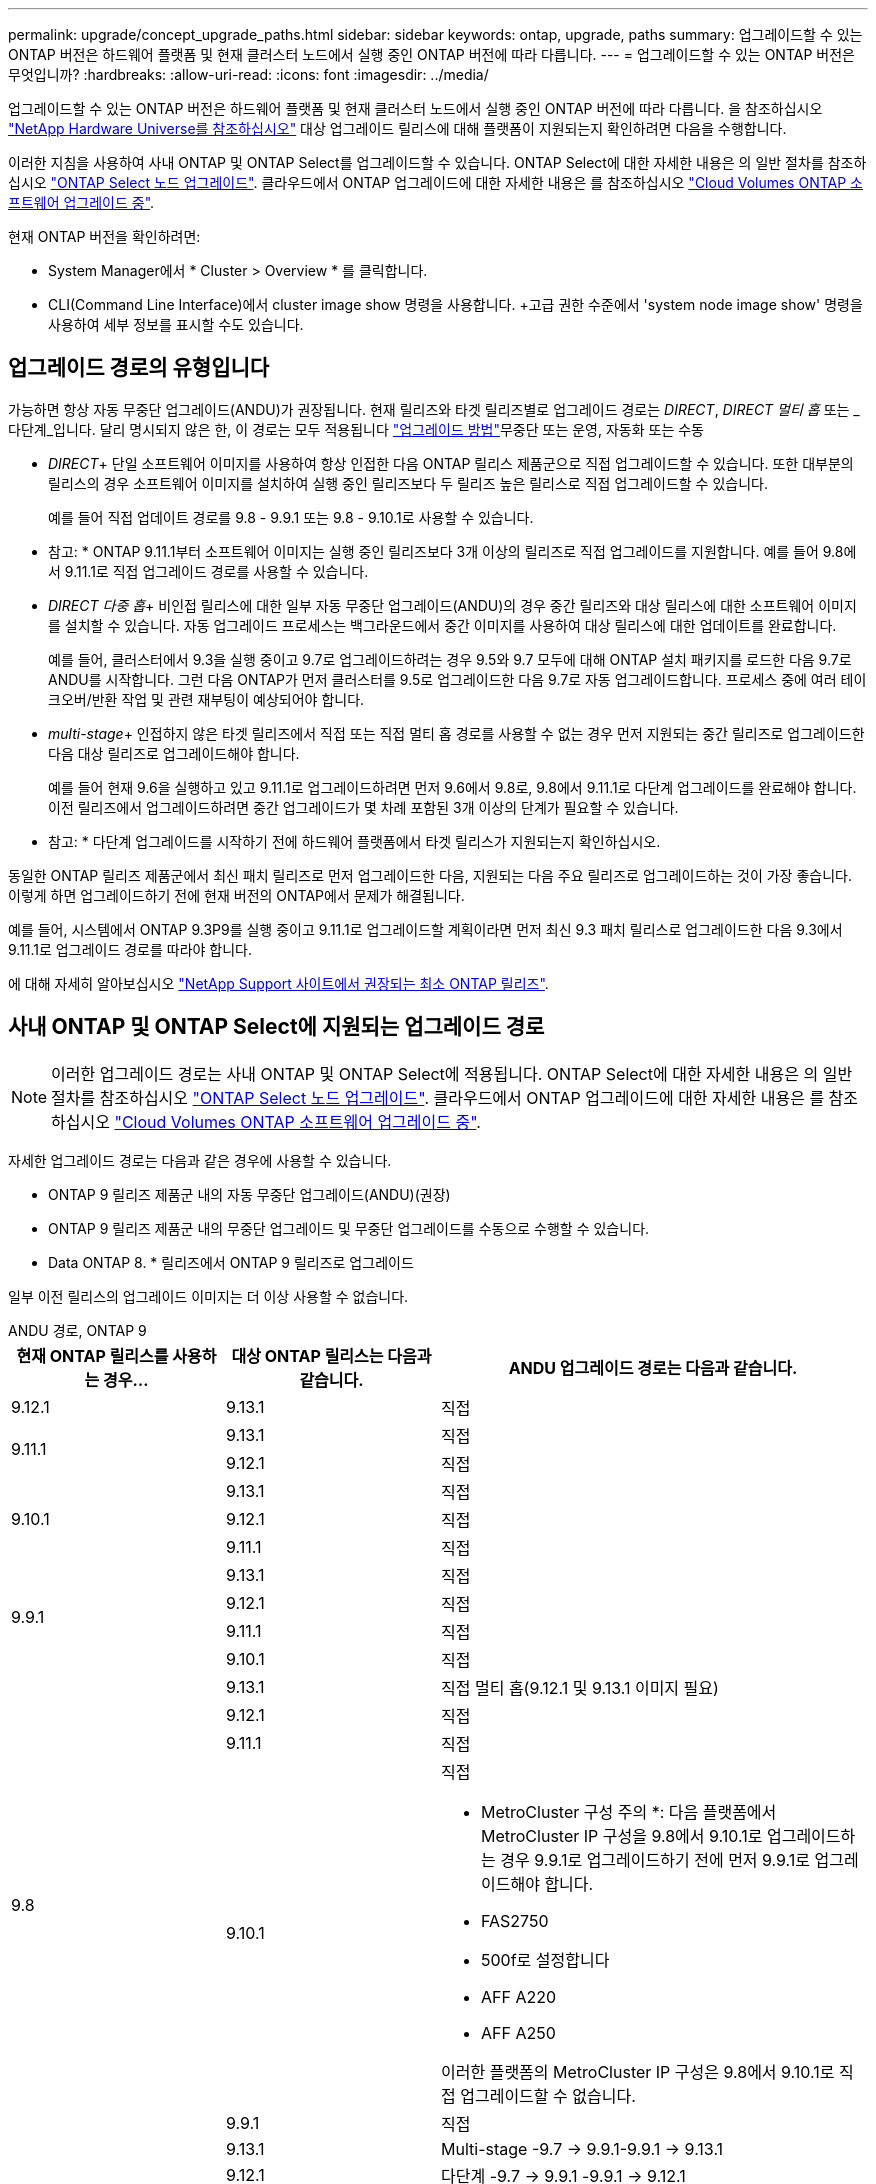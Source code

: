 ---
permalink: upgrade/concept_upgrade_paths.html 
sidebar: sidebar 
keywords: ontap, upgrade, paths 
summary: 업그레이드할 수 있는 ONTAP 버전은 하드웨어 플랫폼 및 현재 클러스터 노드에서 실행 중인 ONTAP 버전에 따라 다릅니다. 
---
= 업그레이드할 수 있는 ONTAP 버전은 무엇입니까?
:hardbreaks:
:allow-uri-read: 
:icons: font
:imagesdir: ../media/


[role="lead"]
업그레이드할 수 있는 ONTAP 버전은 하드웨어 플랫폼 및 현재 클러스터 노드에서 실행 중인 ONTAP 버전에 따라 다릅니다. 을 참조하십시오 https://hwu.netapp.com["NetApp Hardware Universe를 참조하십시오"^] 대상 업그레이드 릴리스에 대해 플랫폼이 지원되는지 확인하려면 다음을 수행합니다.

이러한 지침을 사용하여 사내 ONTAP 및 ONTAP Select를 업그레이드할 수 있습니다. ONTAP Select에 대한 자세한 내용은 의 일반 절차를 참조하십시오 link:https://docs.netapp.com/us-en/ontap-select/concept_adm_upgrading_nodes.html#general-procedure["ONTAP Select 노드 업그레이드"]. 클라우드에서 ONTAP 업그레이드에 대한 자세한 내용은 를 참조하십시오 https://docs.netapp.com/us-en/occm/task_updating_ontap_cloud.html["Cloud Volumes ONTAP 소프트웨어 업그레이드 중"^].

현재 ONTAP 버전을 확인하려면:

* System Manager에서 * Cluster > Overview * 를 클릭합니다.
* CLI(Command Line Interface)에서 cluster image show 명령을 사용합니다. +고급 권한 수준에서 'system node image show' 명령을 사용하여 세부 정보를 표시할 수도 있습니다.




== 업그레이드 경로의 유형입니다

가능하면 항상 자동 무중단 업그레이드(ANDU)가 권장됩니다. 현재 릴리즈와 타겟 릴리즈별로 업그레이드 경로는 _DIRECT_, _DIRECT 멀티 홉_ 또는 _다단계_입니다. 달리 명시되지 않은 한, 이 경로는 모두 적용됩니다 link:concept_upgrade_methods.html["업그레이드 방법"]무중단 또는 운영, 자동화 또는 수동

* _DIRECT_+ 단일 소프트웨어 이미지를 사용하여 항상 인접한 다음 ONTAP 릴리스 제품군으로 직접 업그레이드할 수 있습니다. 또한 대부분의 릴리스의 경우 소프트웨어 이미지를 설치하여 실행 중인 릴리즈보다 두 릴리즈 높은 릴리스로 직접 업그레이드할 수 있습니다.
+
예를 들어 직접 업데이트 경로를 9.8 - 9.9.1 또는 9.8 - 9.10.1로 사용할 수 있습니다.

+
* 참고: * ONTAP 9.11.1부터 소프트웨어 이미지는 실행 중인 릴리즈보다 3개 이상의 릴리즈로 직접 업그레이드를 지원합니다. 예를 들어 9.8에서 9.11.1로 직접 업그레이드 경로를 사용할 수 있습니다.

* _DIRECT 다중 홉_+ 비인접 릴리스에 대한 일부 자동 무중단 업그레이드(ANDU)의 경우 중간 릴리즈와 대상 릴리스에 대한 소프트웨어 이미지를 설치할 수 있습니다. 자동 업그레이드 프로세스는 백그라운드에서 중간 이미지를 사용하여 대상 릴리스에 대한 업데이트를 완료합니다.
+
예를 들어, 클러스터에서 9.3을 실행 중이고 9.7로 업그레이드하려는 경우 9.5와 9.7 모두에 대해 ONTAP 설치 패키지를 로드한 다음 9.7로 ANDU를 시작합니다. 그런 다음 ONTAP가 먼저 클러스터를 9.5로 업그레이드한 다음 9.7로 자동 업그레이드합니다. 프로세스 중에 여러 테이크오버/반환 작업 및 관련 재부팅이 예상되어야 합니다.

* _multi-stage_+ 인접하지 않은 타겟 릴리즈에서 직접 또는 직접 멀티 홉 경로를 사용할 수 없는 경우 먼저 지원되는 중간 릴리즈로 업그레이드한 다음 대상 릴리즈로 업그레이드해야 합니다.
+
예를 들어 현재 9.6을 실행하고 있고 9.11.1로 업그레이드하려면 먼저 9.6에서 9.8로, 9.8에서 9.11.1로 다단계 업그레이드를 완료해야 합니다. 이전 릴리즈에서 업그레이드하려면 중간 업그레이드가 몇 차례 포함된 3개 이상의 단계가 필요할 수 있습니다.

+
* 참고: * 다단계 업그레이드를 시작하기 전에 하드웨어 플랫폼에서 타겟 릴리스가 지원되는지 확인하십시오.



동일한 ONTAP 릴리즈 제품군에서 최신 패치 릴리즈로 먼저 업그레이드한 다음, 지원되는 다음 주요 릴리즈로 업그레이드하는 것이 가장 좋습니다. 이렇게 하면 업그레이드하기 전에 현재 버전의 ONTAP에서 문제가 해결됩니다.

예를 들어, 시스템에서 ONTAP 9.3P9를 실행 중이고 9.11.1로 업그레이드할 계획이라면 먼저 최신 9.3 패치 릴리스로 업그레이드한 다음 9.3에서 9.11.1로 업그레이드 경로를 따라야 합니다.

에 대해 자세히 알아보십시오 https://kb.netapp.com/Support_Bulletins/Customer_Bulletins/SU2["NetApp Support 사이트에서 권장되는 최소 ONTAP 릴리즈"^].



== 사내 ONTAP 및 ONTAP Select에 지원되는 업그레이드 경로


NOTE: 이러한 업그레이드 경로는 사내 ONTAP 및 ONTAP Select에 적용됩니다. ONTAP Select에 대한 자세한 내용은 의 일반 절차를 참조하십시오 link:https://docs.netapp.com/us-en/ontap-select/concept_adm_upgrading_nodes.html#general-procedure["ONTAP Select 노드 업그레이드"]. 클라우드에서 ONTAP 업그레이드에 대한 자세한 내용은 를 참조하십시오 https://docs.netapp.com/us-en/occm/task_updating_ontap_cloud.html["Cloud Volumes ONTAP 소프트웨어 업그레이드 중"^].

자세한 업그레이드 경로는 다음과 같은 경우에 사용할 수 있습니다.

* ONTAP 9 릴리즈 제품군 내의 자동 무중단 업그레이드(ANDU)(권장)
* ONTAP 9 릴리즈 제품군 내의 무중단 업그레이드 및 무중단 업그레이드를 수동으로 수행할 수 있습니다.
* Data ONTAP 8. * 릴리즈에서 ONTAP 9 릴리즈로 업그레이드


일부 이전 릴리스의 업그레이드 이미지는 더 이상 사용할 수 없습니다.

[role="tabbed-block"]
====
.ANDU 경로, ONTAP 9
--
[cols="25,25,50"]
|===
| 현재 ONTAP 릴리스를 사용하는 경우… | 대상 ONTAP 릴리스는 다음과 같습니다. | ANDU 업그레이드 경로는 다음과 같습니다. 


| 9.12.1 | 9.13.1 | 직접 


.2+| 9.11.1 | 9.13.1 | 직접 


| 9.12.1 | 직접 


.3+| 9.10.1 | 9.13.1 | 직접 


| 9.12.1 | 직접 


| 9.11.1 | 직접 


.4+| 9.9.1 | 9.13.1 | 직접 


| 9.12.1 | 직접 


| 9.11.1 | 직접 


| 9.10.1 | 직접 


.5+| 9.8 | 9.13.1 | 직접 멀티 홉(9.12.1 및 9.13.1 이미지 필요) 


| 9.12.1 | 직접 


| 9.11.1 | 직접 


| 9.10.1  a| 
직접

* MetroCluster 구성 주의 *: 다음 플랫폼에서 MetroCluster IP 구성을 9.8에서 9.10.1로 업그레이드하는 경우 9.9.1로 업그레이드하기 전에 먼저 9.9.1로 업그레이드해야 합니다.

* FAS2750
* 500f로 설정합니다
* AFF A220
* AFF A250


이러한 플랫폼의 MetroCluster IP 구성은 9.8에서 9.10.1로 직접 업그레이드할 수 없습니다.



| 9.9.1 | 직접 


.6+| 9.7 | 9.13.1 | Multi-stage -9.7 -> 9.9.1-9.9.1 -> 9.13.1 


| 9.12.1 | 다단계
-9.7 -> 9.9.1
-9.9.1 -> 9.12.1 


| 9.11.1 | 직접 멀티 홉(9.8 및 9.11.1용 이미지 필요) 


| 9.10.1 | 직접 멀티 홉(9.8 & 9.10.1P1 이상 P 릴리스의 이미지 필요) 


| 9.9.1 | 직접 


| 9.8 | 직접 


.7+| 9.6 | 9.13.1 | 다단계 -9.6 -> 9.8 -9.8 -> 9.13.1 (직접 멀티 홉, 9.12.1 및 9.13.1 이미지 필요) 


| 9.12.1 | 다단계 - 9.6 -> 9.8-9.8 -> 9.12.1 


| 9.11.1 | Multi-stage-9.6 -> 9.8-9.8 -> 9.11.1 


| 9.10.1 | 직접 멀티 홉(9.8 & 9.10.1P1 이상 P 릴리스의 이미지 필요) 


| 9.9.1 | 다단계 - 9.6 -> 9.8-9.8 -> 9.9.1 


| 9.8 | 직접 


| 9.7 | 직접 


.8+| 9.5 | 9.13.1 | Multi-stage-9.5 -> 9.9.1(직접 멀티 홉, 9.7 및 9.9.1용 이미지 필요) - 9.9.1 -> 9.13.1 


| 9.12.1 | Multi-stage-9.5 -> 9.9.1(직접 멀티 홉, 9.7 및 9.9.1의 경우 이미지 필요) - 9.9.1 -> 9.12.1 


| 9.11.1 | Multi-stage-9.5 -> 9.9.1(직접 멀티 홉, 9.7 및 9.9.1용 이미지 필요) - 9.9.1 -> 9.11.1 


| 9.10.1 | Multi-stage-9.5 -> 9.9.1(직접 멀티 홉, 9.7 및 9.9.1용 이미지 필요) - 9.9.1 -> 9.10.1 


| 9.9.1 | 직접 멀티 홉(9.7 및 9.9.1용 이미지 필요) 


| 9.8 | Multi-stage - 9.5 -> 9.7 - 9.7 -> 9.8 


| 9.7 | 직접 


| 9.6 | 직접 


.9+| 9.4 | 9.13.1 | Multi-stage-9.4 -> 9.5-9.5 -> 9.9.1(직접 멀티 홉, 9.7 및 9.9.1용 이미지 필요) - 9.9.1 -> 9.13.1 


| 9.12.1 | Multi-stage-9.4 -> 9.5-9.5 -> 9.9.1(직접 멀티 홉, 9.7 및 9.9.1용 이미지 필요) - 9.9.1 -> 9.12.1 


| 9.11.1 | Multi-stage-9.4 -> 9.5-9.5 -> 9.9.1(직접 멀티 홉, 9.7 및 9.9.1용 이미지 필요) - 9.9.1 -> 9.11.1 


| 9.10.1 | Multi-stage-9.4 -> 9.5-9.5 -> 9.9.1(직접 멀티 홉, 9.7 및 9.9.1용 이미지 필요) - 9.9.1 -> 9.10.1 


| 9.9.1 | Multi-stage-9.4 -> 9.5-9.5 -> 9.9.1(직접 멀티 홉, 9.7 및 9.9.1용 이미지 필요) 


| 9.8 | Multi-stage-9.4 -> 9.5 - 9.5 -> 9.8(직접 멀티 홉, 9.7 및 9.8용 이미지 필요) 


| 9.7 | 다단계 - 9.4 -> 9.5 - 9.5 -> 9.7 


| 9.6 | 다단계 - 9.4 -> 9.5 - 9.5 -> 9.6 


| 9.5 | 직접 


.10+| 9.3 | 9.13.1 | Multi-stage-9.3 -> 9.7(직접 멀티 홉, 9.5와 9.7에 대한 이미지 필요) - 9.7 -> 9.9.1 -> 9.9.1 -> 9.13.1 


| 9.12.1 | Multi-stage-9.3 -> 9.7(직접 멀티 홉, 9.5와 9.7의 경우 이미지 필요) - 9.7 -> 9.9.1 - 9.9.1 -> 9.12.1 


| 9.11.1 | Multi-stage-9.3 -> 9.7(직접 멀티 홉, 9.5 및 9.7용 이미지 필요) - 9.7 -> 9.9.1 - 9.9.1 -> 9.11.1 


| 9.10.1 | 다단계 - 9.3 -> 9.7(직접 멀티 홉, 9.5와 9.7에 대한 이미지 필요) - 9.7 -> 9.10.1(직접 멀티 홉, 9.8과 9.10.1에 대한 이미지 필요) 


| 9.9.1 | Multi-stage-9.3 -> 9.7(직접 멀티 홉, 9.5 및 9.7용 이미지 필요) - 9.7 -> 9.9.1 


| 9.8 | 다단계 - 9.3 -> 9.7(직접 멀티 홉, 9.5와 9.7에 대한 이미지 필요) - 9.7 -> 9.8 


| 9.7 | 직접 멀티 홉(9.5 및 9.7용 이미지 필요) 


| 9.6 | 다단계 - 9.3 -> 9.5 - 9.5 -> 9.6 


| 9.5 | 직접 


| 9.4 | 사용할 수 없습니다 


.11+| 9.2 | 9.13.1 | Multi-stage-9.2 -> 9.3-9.3 -> 9.7(직접 멀티 홉, 9.5와 9.7에 대한 이미지 필요) - 9.9.1 -> 9.9.1(직접 멀티 홉, 9.8 및 9.9.1에 대한 이미지 필요) - 9.9.1 -> 9.13.1 


| 9.12.1 | Multi-stage-9.2 -> 9.3-9.3 -> 9.7(직접 멀티 홉, 9.5와 9.7에 대한 이미지 필요) - 9.9.1(직접 멀티 홉, 9.8 및 9.9.1에 대한 이미지 필요) - 9.9.1 -> 9.12.1 


| 9.11.1 | Multi-stage-9.2 -> 9.3-9.3 -> 9.7(직접 멀티 홉, 9.5와 9.7의 이미지 필요) - 9.9.1(직접 멀티 홉, 9.8 및 9.9.1의 이미지 필요) - 9.9.1 -> 9.11.1 


| 9.10.1 | Multi-stage-9.2 -> 9.3-9.3 -> 9.7(직접 멀티 홉, 9.5 및 9.7용 이미지 필요) - 9.7 -> 9.10.1(직접 멀티 홉, 9.8 및 9.10.1용 이미지 필요) 


| 9.9.1 | Multi-stage-9.2 -> 9.3-9.3 -> 9.7(직접 멀티 홉, 9.5와 9.7에 대한 이미지 필요) - 9.7 -> 9.9.1 


| 9.8 | Multi-stage-9.2 -> 9.3-9.3 -> 9.7(직접 멀티 홉, 9.5와 9.7에 대한 이미지 필요) - 9.7 -> 9.8 


| 9.7 | Multi-stage-9.2 -> 9.3-9.3 -> 9.7(직접 멀티 홉, 9.5 및 9.7용 이미지 필요) 


| 9.6 | Multi-stage-9.2 -> 9.3-9.3 -> 9.6(직접 멀티 홉, 9.5 및 9.6용 이미지 필요) 


| 9.5 | 다단계 - 9.3 -> 9.5 - 9.5 -> 9.6 


| 9.4 | 사용할 수 없습니다 


| 9.3 | 직접 


.12+| 9.1 | 9.13.1 | Multi-stage-9.1 -> 9.3-9.3 -> 9.7(직접 멀티 홉, 9.5와 9.7에 대한 이미지 필요) - 9.7 -> 9.9.1 - 9.9.1 -> 9.13.1 


| 9.12.1 | Multi-stage-9.1 -> 9.3-9.3 -> 9.7(직접 멀티 홉, 9.5 및 9.7용 이미지 필요) - 9.7 -> 9.12.1(직접 멀티 홉, 9.8 및 9.12.1용 이미지 필요) 


| 9.11.1 | Multi-stage-9.1 -> 9.3-9.3 -> 9.7(직접 멀티 홉, 9.5와 9.7에 대한 이미지 필요) - 9.7 -> 9.9.1 - 9.9.1 -> 9.11.1 


| 9.10.1 | Multi-stage-9.1 -> 9.3-9.3 -> 9.7(직접 멀티 홉, 9.5 및 9.7용 이미지 필요) - 9.7 -> 9.10.1(직접 멀티 홉, 9.8 및 9.10.1용 이미지 필요) 


| 9.9.1 | Multi-stage-9.1 -> 9.3-9.3 -> 9.7(직접 멀티 홉, 9.5와 9.7에 대한 이미지 필요) - 9.7 -> 9.9.1 


| 9.8 | Multi-stage-9.1 -> 9.3-9.3 -> 9.7(직접 멀티 홉, 9.5 및 9.7용 이미지 필요) - 9.7 -> 9.8 


| 9.7 | Multi-stage-9.1 -> 9.3-9.3 -> 9.7(직접 멀티 홉, 9.5 및 9.7용 이미지 필요) 


| 9.6 | Multi-stage-9.1 -> 9.3-9.3 -> 9.6(직접 멀티 홉, 9.5 및 9.6용 이미지 필요) 


| 9.5 | 다단계 - 9.1 ->9.3-9.3 ->9.5 


| 9.4 | 사용할 수 없습니다 


| 9.3 | 직접 


| 9.2 | 사용할 수 없습니다 


.13+| 9.0 | 9.13.1 | Multi-stage-9.0 -> 9.1 -> 9.3 -> 9.3 -> 9.7(직접 멀티 홉, 9.5와 9.7의 경우 이미지 필요) - 9.9.9.1 -> 9.9.1 - 9.9.1 -> 9.13.1 


| 9.12.1 | Multi-stage-9.0 -> 9.1 -> 9.3 -> 9.3 -> 9.7(직접 멀티 홉, 9.5와 9.7의 경우 이미지 필요) - 9.9.9.1 -> 9.9.1 - 9.9.1 -> 9.12.1 


| 9.11.1 | Multi-stage-9.0 -> 9.1-9.1 -> 9.3-9.3 -> 9.7(직접 멀티 홉, 9.5와 9.7에 대한 이미지 필요) - 9.9.9.1 -> 9.9.1 - 9.9.1 -> 9.11.1 


| 9.10.1 | Multi-stage-9.0 -> 9.1 -> 9.3 -> 9.3 -> 9.7(직접 멀티 홉, 9.5와 9.7용 이미지 필요) - 9.7 -> 9.10.1(직접 멀티 홉, 9.8과 9.10.1용 이미지 필요) 


| 9.9.1 | 다단계 - 9.0 -> 9.1 -> 9.3 - 9.3 -> 9.7(직접 멀티 홉, 9.5와 9.7에 대한 이미지 필요) - 9.7 -> 9.9.1 


| 9.8 | 다단계 - 9.0 -> 9.1 -> 9.3 - 9.3 -> 9.7(직접 멀티 홉, 9.5와 9.7의 이미지 필요) - 9.7 -> 9.8 


| 9.7 | 다단계 - 9.0 -> 9.1 -> 9.3 - 9.3 -> 9.7(직접 멀티 홉, 9.5 및 9.7용 이미지 필요) 


| 9.6 | 다단계 - 9.0 -> 9.1 -> 9.3-9.3 -> 9.5-9.5 -> 9.6 


| 9.5 | 다단계 - 9.0 -> 9.1 -> 9.3-9.3 -> 9.5 


| 9.4 | 사용할 수 없습니다 


| 9.3 | 다단계 - 9.0 -> 9.1 - 9.1 -> 9.3 


| 9.2 | 사용할 수 없습니다 


| 9.1 | 직접 
|===
--
.수동 경로, ONTAP 9
--
[cols="25,25,50"]
|===
| 현재 ONTAP 릴리스를 사용하는 경우… | 대상 ONTAP 릴리스는 다음과 같습니다. | 수동 업그레이드 경로 


| 9.12.1 | 9.13.1 | 직접 


.2+| 9.11.1 | 9.13.1 | 직접 


| 9.12.1 | 직접 


.3+| 9.10.1 | 9.13.1 | 직접 


| 9.12.1 | 직접 


| 9.11.1 | 직접 


.4+| 9.9.1 | 9.13.1 | 직접 


| 9.12.1 | 직접 


| 9.11.1 | 직접 


| 9.10.1 | 직접 


.5+| 9.8 | 9.13.1 | 다단계 - 9.8 -> 9.12.1 - 9.12.1 -> 9.13.1 


| 9.12.1 | 직접 


| 9.11.1 | 직접 


| 9.10.1 | 직접

* 주의 MetroCluster 구성 *:
다음 플랫폼에서 MetroCluster IP 구성을 9.8에서 9.10.1로 업그레이드하는 경우 9.10.1로 업그레이드하기 전에 9.9.1로 업그레이드해야 합니다.

* FAS2750
* FAS500f
* AFF A220
* AFF A250

이러한 플랫폼의 MetroCluster IP 구성은 9.8에서 9.10.1로 직접 업그레이드할 수 없습니다. 


| 9.9.1 | 직접 


.6+| 9.7 | 9.13.1 | 다단계
-9.7 -> 9.9.1
-9.9.1 -> 9.13.1 


| 9.12.1 | Multi-stage-9.7 -> 9.9.1-9.9.1 -> 9.12.1 


| 9.11.1 | Multi-stage-9.7 -> 9.9.1-9.9.1 -> 9.11.1 


| 9.10.1 | Multi-stage-9.7 -> 9.9.1-9.9.1 -> 9.10.1 


| 9.9.1 | 직접 


| 9.8 | 직접 


.7+| 9.6 | 9.13.1 | Multi-stage-9.6 -> 9.8-9.8 -> 9.12.1-9.12.1 -> 9.13.1 


| 9.12.1 | 다단계 - 9.6 -> 9.8-9.8 -> 9.12.1 


| 9.11.1 | Multi-stage-9.6 -> 9.8-9.8 -> 9.11.1 


| 9.10.1 | 다단계 - 9.6 -> 9.8-9.8 -> 9.10.1 


| 9.9.1 | 다단계 - 9.6 -> 9.8-9.8 -> 9.9.1 


| 9.8 | 직접 


| 9.7 | 직접 


.8+| 9.5 | 9.13.1 | Multi-stage-9.5 -> 9.7 - 9.7 -> 9.9.1 - 9.9.1 -> 9.12.1 - 9.12.1 -> 9.13.1 


| 9.12.1 | Multi-stage-9.5 -> 9.7 - 9.7 -> 9.9.1 - 9.9.1 -> 9.12.1 


| 9.11.1 | Multi-stage-9.5 -> 9.7 - 9.7 -> 9.9.1 - 9.9.1 -> 9.11.1 


| 9.10.1 | 다단계 - 9.5 -> 9.7 - 9.7 -> 9.9.1 - 9.9.1 -> 9.10.1 


| 9.9.1 | Multi-stage - 9.5 -> 9.7 - 9.7 -> 9.9.1 


| 9.8 | Multi-stage - 9.5 -> 9.7 - 9.7 -> 9.8 


| 9.7 | 직접 


| 9.6 | 직접 


.9+| 9.4 | 9.13.1 | Multi-stage-9.4 -> 9.5-9.5 -> 9.7-9.7 -> 9.9.1-9.12.1 -> 9.13.1 


| 9.12.1 | Multi-stage-9.4 -> 9.5-9.5 -> 9.7-9.7 -> 9.9.1-9.9.1 -> 9.12.1 


| 9.11.1 | Multi-stage-9.4 -> 9.5-9.5 -> 9.7-9.7 -> 9.9.1-9.9.1 -> 9.11.1 


| 9.10.1 | Multi-stage-9.4 -> 9.5-9.5 -> 9.7-9.7 -> 9.9.1-9.9.1 -> 9.10.1 


| 9.9.1 | Multi-stage-9.4 -> 9.5-9.5 -> 9.7-9.7 -> 9.9.1 


| 9.8 | Multi-stage-9.4 -> 9.5-9.5 -> 9.7-9.7 -> 9.8 


| 9.7 | 다단계 - 9.4 -> 9.5 - 9.5 -> 9.7 


| 9.6 | 다단계 - 9.4 -> 9.5 - 9.5 -> 9.6 


| 9.5 | 직접 


.10+| 9.3 | 9.13.1 | Multi-stage-9.3 -> 9.5-9.5 -> 9.7-9.7 -> 9.9.1-9.9.1 -> 9.12.1-9.12.1 -> 9.13.1 


| 9.12.1 | Multi-stage-9.3 -> 9.5-9.5 -> 9.7-9.7 -> 9.9.1-9.9.1 -> 9.12.1 


| 9.11.1 | Multi-stage-9.3 -> 9.5-9.5 -> 9.7-9.7 -> 9.9.1-9.9.1 -> 9.11.1 


| 9.10.1 | Multi-stage-9.3 -> 9.5-9.5 -> 9.7-9.7 -> 9.9.1-9.9.1 -> 9.10.1 


| 9.9.1 | Multi-stage-9.3 -> 9.5-9.5 -> 9.7-9.7 -> 9.9.1 


| 9.8 | Multi-stage-9.3 -> 9.5-9.5 -> 9.7-9.7 -> 9.8 


| 9.7 | Multi-stage-9.3 -> 9.5 - 9.5 -> 9.7 


| 9.6 | 다단계 - 9.3 -> 9.5 - 9.5 -> 9.6 


| 9.5 | 직접 


| 9.4 | 사용할 수 없습니다 


.11+| 9.2 | 9.13.1 | Multi-stage-9.2 -> 9.3-9.3 -> 9.5-9.5 -> 9.7-9.7 -> 9.9.1-9.9.1 -> 9.12.1-9.12.1 -> 9.13.1 


| 9.12.1 | Multi-stage-9.2 -> 9.3-9.3 -> 9.5-9.5 -> 9.7-9.7 -> 9.9.1-9.9.1 -> 9.12.1 


| 9.11.1 | Multi-stage-9.2 -> 9.3-9.3 -> 9.5-9.5 -> 9.7-9.7 -> 9.9.1-9.9.1 -> 9.11.1 


| 9.10.1 | Multi-stage-9.2 -> 9.3-9.3 -> 9.5-9.5 -> 9.7-9.7 -> 9.9.1-9.9.1 -> 9.10.1 


| 9.9.1 | Multi-stage-9.2 -> 9.3-9.3 -> 9.5-9.5 -> 9.7-9.7 -> 9.9.1 


| 9.8 | Multi-stage-9.2 -> 9.3-9.3 -> 9.5-9.5 -> 9.7-9.7 -> 9.8 


| 9.7 | Multi-stage-9.2 -> 9.3-9.3 -> 9.5-9.5 -> 9.7 


| 9.6 | 다단계 - 9.2 -> 9.3-9.3 -> 9.5 - 9.5 -> 9.6 


| 9.5 | 다단계 - 9.2 -> 9.3-9.3 -> 9.5 


| 9.4 | 사용할 수 없습니다 


| 9.3 | 직접 


.12+| 9.1 | 9.13.1 | Multi-stage-9.1 -> 9.3-9.3 -> 9.5-9.5 -> 9.7-9.7 -> 9.9.1-9.9.1 -> 9.12.1-9.12.1 -> 9.13.1 


| 9.12.1 | Multi-stage-9.1 -> 9.3-9.3 -> 9.5-9.5 -> 9.7-9.7 -> 9.9.1-9.9.1 -> 9.12.1 


| 9.11.1 | Multi-stage-9.1 -> 9.3-9.3 -> 9.5-9.5 -> 9.7-9.7 -> 9.9.1-9.9.1 -> 9.11.1 


| 9.10.1 | Multi-stage-9.1 -> 9.3-9.3 -> 9.5-9.5 -> 9.7-9.7 -> 9.9.1-9.9.1 -> 9.10.1 


| 9.9.1 | Multi-stage-9.1 -> 9.3-9.3 -> 9.5-9.5 -> 9.7-9.7 -> 9.9.1 


| 9.8 | Multi-stage-9.1 -> 9.3-9.3 -> 9.5-9.5 -> 9.7-9.7 -> 9.8 


| 9.7 | Multi-stage-9.1 -> 9.3-9.3 -> 9.5-9.5 -> 9.7 


| 9.6 | 다단계 - 9.1 ->9.3-9.3 ->9.5 -> 9.6 


| 9.5 | 다단계 - 9.1 ->9.3-9.3 ->9.5 


| 9.4 | 사용할 수 없습니다 


| 9.3 | 직접 


| 9.2 | 사용할 수 없습니다 


.13+| 9.0 | 9.13.1 | 다단계 - 9.0 -> 9.1 -> 9.3 -> 9.3 -> 9.7 - 9.7 -> 9.9.1 - 9.9.1 - 9.9.1 -> 9.12.1 - 9.12.1 -> 9.13.1 


| 9.12.1 | Multi-stage-9.0 -> 9.1-9.1 -> 9.3-9.3 -> 9.5-9.5 -> 9.7-9.7 -> 9.9.1-9.9.1 -> 9.12.1 


| 9.11.1 | Multi-stage-9.0 -> 9.1-9.1 -> 9.3-9.3 -> 9.7-9.5 -> 9.9.1-9.9.1 -> 9.9.1-9.9.1 -> 9.11.1 


| 9.10.1 | Multi-stage-9.0 -> 9.1-9.1 -> 9.3-9.3 -> 9.5-9.5 -> 9.7-9.7 -> 9.9.1-9.9.1 -> 9.10.1 


| 9.9.1 | Multi-stage-9.0 -> 9.1-9.1 -> 9.3-9.3 -> 9.5-9.5 -> 9.7-9.7 -> 9.9.1 


| 9.8 | Multi-stage-9.0 -> 9.1-9.1 -> 9.3-9.3 -> 9.5-9.5 -> 9.7-9.7 -> 9.8 


| 9.7 | Multi-stage-9.0 -> 9.1-9.1 -> 9.3-9.3 -> 9.5-9.5 -> 9.7 


| 9.6 | 다단계 - 9.0 -> 9.1 -> 9.3-9.3 -> 9.5-9.5 -> 9.6 


| 9.5 | 다단계 - 9.0 -> 9.1 -> 9.3-9.3 -> 9.5 


| 9.4 | 사용할 수 없습니다 


| 9.3 | 다단계 - 9.0 -> 9.1 - 9.1 -> 9.3 


| 9.2 | 사용할 수 없습니다 


| 9.1 | 직접 
|===
--
.업그레이드 경로, Data ONTAP 8
--
을 사용하여 플랫폼이 타겟 ONTAP 릴리즈를 실행할 수 있는지 확인하십시오 https://hwu.netapp.com["NetApp Hardware Universe를 참조하십시오"^].

* 참고: * Data ONTAP 8.3 업그레이드 가이드에 4노드 클러스터의 경우 epsilon을 마지막으로 보유하는 노드를 업그레이드할 계획이라는 오류 메시지가 표시됩니다. Data ONTAP 8.2.3부터 계속 업그레이드할 필요는 없습니다. 자세한 내용은 을 참조하십시오 https://mysupport.netapp.com/site/bugs-online/product/ONTAP/BURT/805277["NetApp 버그 온라인 버그 ID 805277"^].

Data ONTAP 8.3.x에서:: ONTAP 9.1로 직접 업그레이드한 다음 이후 릴리즈로 업그레이드할 수 있습니다.
8.2.x를 포함한 Data ONTAP 8.3.x 이전 버전에서:: 먼저 Data ONTAP 8.3.x로 업그레이드한 다음 ONTAP 9.1로 업그레이드한 다음 이후 릴리즈로 업그레이드해야 합니다.


--
====